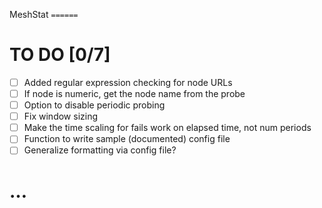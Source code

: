 MeshStat
========

* TO DO [0/7]
  - [ ] Added regular expression checking for node URLs
  - [ ] If node is numeric, get the node name from the probe
  - [ ] Option to disable periodic probing
  - [ ] Fix window sizing
  - [ ] Make the time scaling for fails work on elapsed time, not num periods
  - [ ] Function to write sample (documented) config file
  - [ ] Generalize formatting via config file?

* ...
#+STARTUP: content
